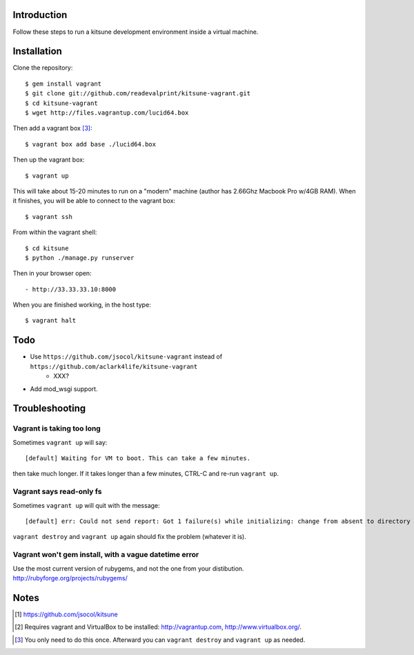 
Introduction
============

Follow these steps to run a kitsune development environment inside a virtual machine.

Installation
============

Clone the repository::

    $ gem install vagrant
    $ git clone git://github.com/readevalprint/kitsune-vagrant.git
    $ cd kitsune-vagrant
    $ wget http://files.vagrantup.com/lucid64.box

Then add a vagrant box [3]_::

    $ vagrant box add base ./lucid64.box

Then up the vagrant box::

    $ vagrant up

This will take about 15-20 minutes to run on a "modern" machine (author has 2.66Ghz Macbook Pro w/4GB RAM). When it finishes, you will be able to connect to the vagrant box::

    $ vagrant ssh

From within the vagrant shell::

    $ cd kitsune
    $ python ./manage.py runserver


Then in your browser open::

- http://33.33.33.10:8000

When you are finished working, in the host type::

    $ vagrant halt


Todo
====

- Use ``https://github.com/jsocol/kitsune-vagrant`` instead of ``https://github.com/aclark4life/kitsune-vagrant``
    - XXX?
- Add mod_wsgi support.

Troubleshooting
===============

Vagrant is taking too long
--------------------------

Sometimes ``vagrant up`` will say::

    [default] Waiting for VM to boot. This can take a few minutes.

then take much longer. If it takes longer than a few minutes, CTRL-C and re-run ``vagrant up``.

Vagrant says read-only fs
-------------------------

Sometimes ``vagrant up`` will quit with the message::

    [default] err: Could not send report: Got 1 failure(s) while initializing: change from absent to directory failed: Could not set 'directory on ensure: Read-only file system - /var/lib/puppet/rrd

``vagrant destroy`` and ``vagrant up`` again should fix the problem (whatever it is).

Vagrant won't gem install, with a vague datetime error
------------------------------------------------------

Use the most current version of rubygems, and not the one from your distibution.
http://rubyforge.org/projects/rubygems/

Notes
=====

.. [1] https://github.com/jsocol/kitsune
.. [2] Requires vagrant and VirtualBox to be installed: http://vagrantup.com, http://www.virtualbox.org/.
.. _`Firefox`: http://getfirefox.com
.. [3] You only need to do this once. Afterward you can ``vagrant destroy`` and ``vagrant up`` as needed.

